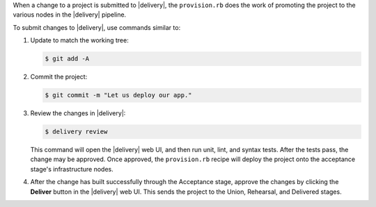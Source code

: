 .. The contents of this file may be included in multiple topics (using the includes directive).
.. The contents of this file should be modified in a way that preserves its ability to appear in multiple topics.


When a change to a project is submitted to |delivery|, the ``provision.rb`` does the work of promoting the project to the various nodes in the |delivery| pipeline.

To submit changes to |delivery|, use commands similar to:

#. Update to match the working tree:

   .. code-block:: bash

      $ git add -A

#. Commit the project:

   .. code-block:: bash

      $ git commit -m "Let us deploy our app."

#. Review the changes in |delivery|:

   .. code-block:: bash

      $ delivery review

   This command will open the |delivery| web UI, and then run unit, lint, and syntax tests. After the tests pass, the change may be approved. Once approved, the ``provision.rb`` recipe will deploy the project onto the acceptance stage's infrastructure nodes.

#. After the change has built successfully through the Acceptance stage, approve the changes by clicking the **Deliver** button in the |delivery| web UI. This sends the project to the Union, Rehearsal, and Delivered stages.
